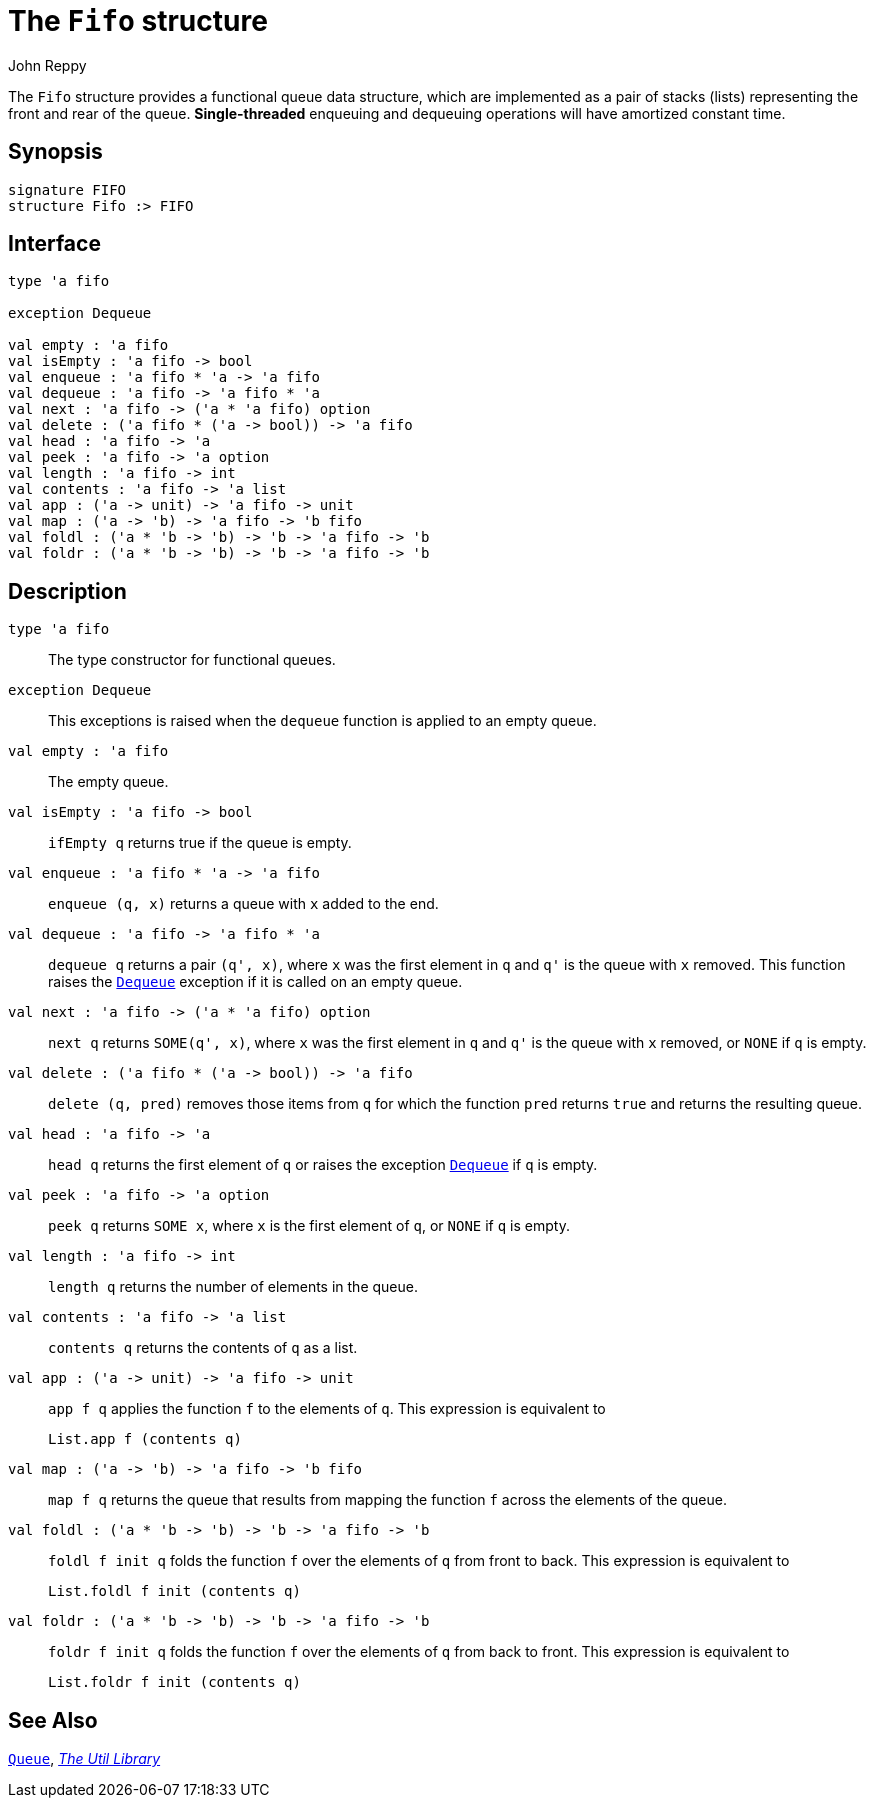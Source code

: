 = The `Fifo` structure
:Author: John Reppy
:Date: {release-date}
:stem: latexmath
:source-highlighter: pygments
:VERSION: {smlnj-version}

The `Fifo` structure provides a functional queue data structure,
which are implemented as a pair of stacks (lists) representing the
front and rear of the queue.  **Single-threaded** enqueuing and
dequeuing operations will have amortized constant time.

== Synopsis

[source,sml]
------------
signature FIFO
structure Fifo :> FIFO
------------

== Interface

[source,sml]
------------
type 'a fifo

exception Dequeue

val empty : 'a fifo
val isEmpty : 'a fifo -> bool
val enqueue : 'a fifo * 'a -> 'a fifo
val dequeue : 'a fifo -> 'a fifo * 'a
val next : 'a fifo -> ('a * 'a fifo) option
val delete : ('a fifo * ('a -> bool)) -> 'a fifo
val head : 'a fifo -> 'a
val peek : 'a fifo -> 'a option
val length : 'a fifo -> int
val contents : 'a fifo -> 'a list
val app : ('a -> unit) -> 'a fifo -> unit
val map : ('a -> 'b) -> 'a fifo -> 'b fifo
val foldl : ('a * 'b -> 'b) -> 'b -> 'a fifo -> 'b
val foldr : ('a * 'b -> 'b) -> 'b -> 'a fifo -> 'b
------------

== Description

`[.kw]#type# 'a fifo`::
  The type constructor for functional queues.

[[exn:Dequeue]]
`[.kw]#exception# Dequeue`::
  This exceptions is raised when the `dequeue` function is
  applied to an empty queue.

`[.kw]#val# empty : 'a fifo`::
  The empty queue.

`[.kw]#val# isEmpty : 'a fifo \-> bool`::
  `ifEmpty q` returns true if the queue is empty.

`[.kw]#val# enqueue : 'a fifo * 'a \-> 'a fifo`::
  `enqueue (q, x)` returns a queue with `x` added to the end.

`[.kw]#val# dequeue : 'a fifo \-> 'a fifo * 'a`::
  `dequeue q` returns a pair `(q', x)`, where `x` was the first
  element in `q` and ``q'`` is the queue with `x` removed.
  This function raises the xref:#exn:Dequeue[`Dequeue`] exception
  if it is called on an empty queue.

`[.kw]#val# next : 'a fifo \-> ('a * 'a fifo) option`::
  `next q` returns `SOME(q', x)`, where `x` was the first
  element in `q` and ``q'`` is the queue with `x` removed, or
  `NONE` if `q` is empty.

`[.kw]#val# delete : ('a fifo * ('a \-> bool)) \-> 'a fifo`::
  `delete (q, pred)` removes those items from `q` for which the
  function `pred` returns `true` and returns the resulting queue.

`[.kw]#val# head : 'a fifo \-> 'a`::
  `head q` returns the first element of `q` or raises the exception
  xref:#exn:Dequeue[`Dequeue`] if `q` is empty.

`[.kw]#val# peek : 'a fifo \-> 'a option`::
  `peek q` returns `SOME x`, where `x` is the first element of `q`,
  or `NONE` if `q` is empty.

`[.kw]#val# length : 'a fifo \-> int`::
  `length q` returns the number of elements in the queue.

`[.kw]#val# contents : 'a fifo \-> 'a list`::
  `contents q` returns the contents of `q` as a list.

`[.kw]#val# app : ('a \-> unit) \-> 'a fifo \-> unit`::
  `app f q` applies the function `f` to the elements of `q`.
  This expression is equivalent to
+
[source,sml]
------------
List.app f (contents q)
------------

`[.kw]#val# map : ('a \-> 'b) \-> 'a fifo \-> 'b fifo`::
  `map f q` returns the queue that results from mapping
  the function `f` across the elements of the queue.

`[.kw]#val# foldl : ('a * 'b \-> 'b) \-> 'b \-> 'a fifo \-> 'b`::
  `foldl f init q` folds the function `f` over the elements of `q` from
  front to back.  This expression is equivalent to
+
[source,sml]
------------
List.foldl f init (contents q)
------------

`[.kw]#val# foldr : ('a * 'b \-> 'b) \-> 'b \-> 'a fifo \-> 'b`::
  `foldr f init q` folds the function `f` over the elements of `q` from
  back to front.  This expression is equivalent to
+
[source,sml]
------------
List.foldr f init (contents q)
------------

== See Also

xref:str-Queue.adoc[`Queue`],
xref:smlnj-lib.adoc[__The Util Library__]
